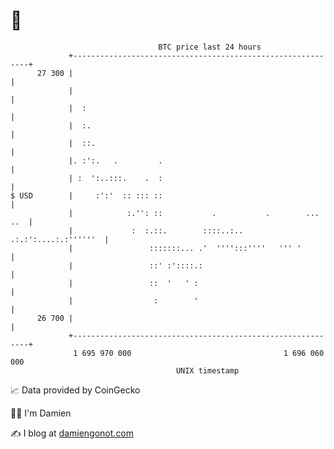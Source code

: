 * 👋

#+begin_example
                                    BTC price last 24 hours                    
                +------------------------------------------------------------+ 
         27 300 |                                                            | 
                |                                                            | 
                |  :                                                         | 
                |  :.                                                        | 
                |  ::.                                                       | 
                |. :':.   .         .                                        | 
                | :  ':..:::.    .  :                                        | 
   $ USD        |     :':'  :: ::: ::                                        | 
                |            :.'': ::           .           .        ... ..  | 
                |             :  :.::.        ::::..:.. .:.:':....:.:''''''  | 
                |                 :::::::... .'  '''':::''''   ''' '         | 
                |                 ::' :'::::.:                               | 
                |                 ::  '   ' :                                | 
                |                  :        '                                | 
         26 700 |                                                            | 
                +------------------------------------------------------------+ 
                 1 695 970 000                                  1 696 060 000  
                                        UNIX timestamp                         
#+end_example
📈 Data provided by CoinGecko

🧑‍💻 I'm Damien

✍️ I blog at [[https://www.damiengonot.com][damiengonot.com]]
